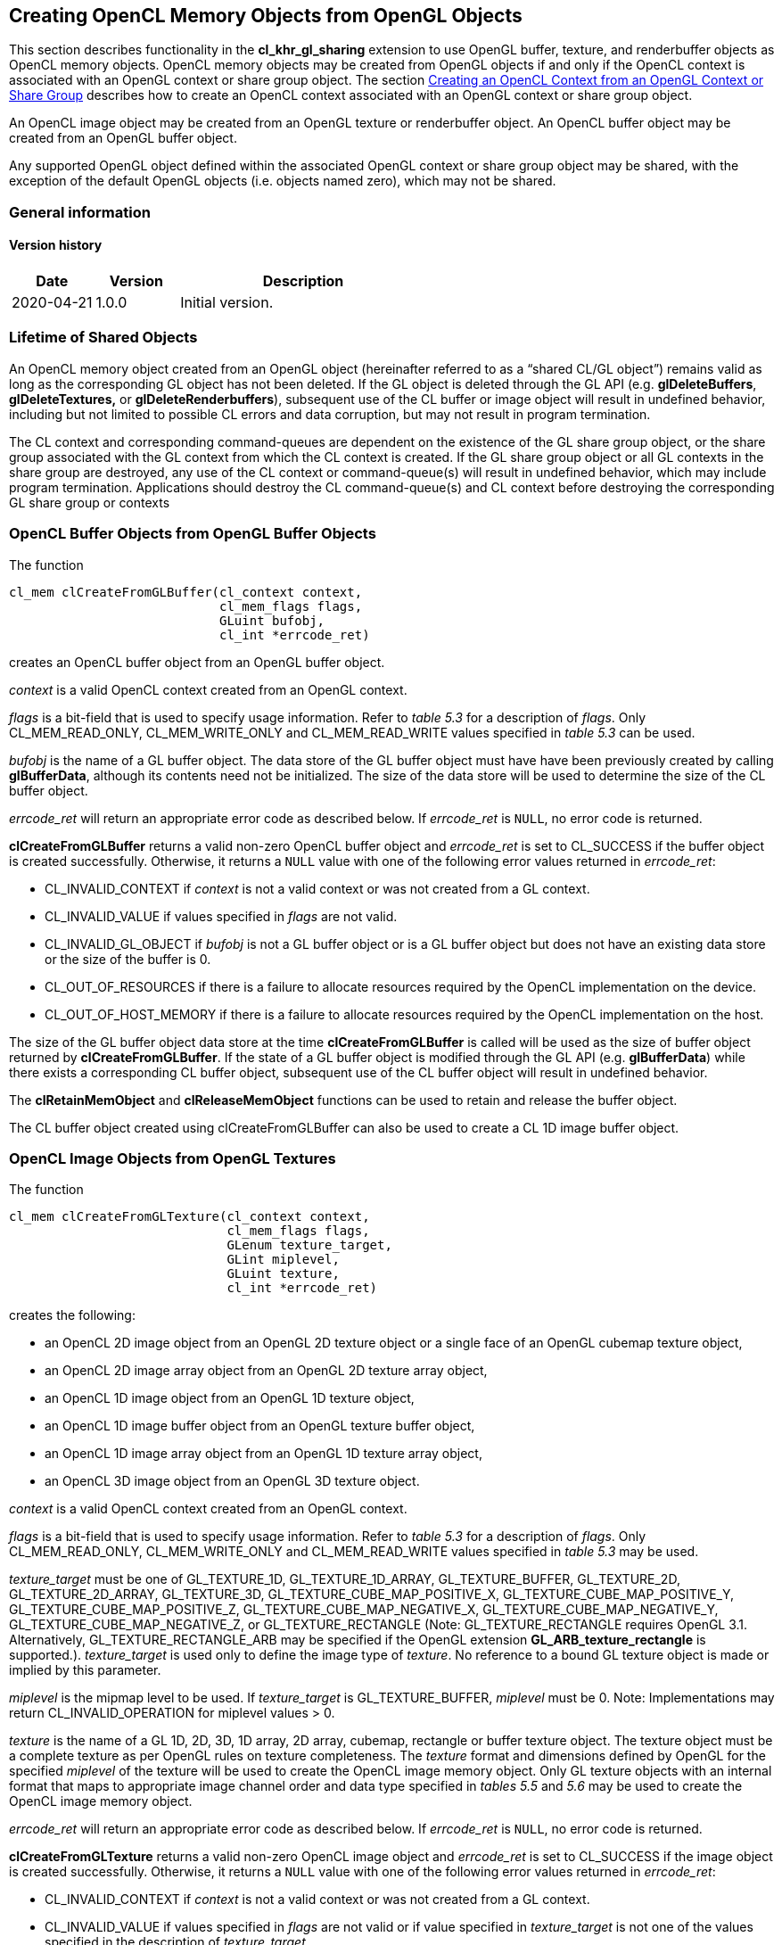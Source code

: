 // Copyright 2017-2020 The Khronos Group. This work is licensed under a
// Creative Commons Attribution 4.0 International License; see
// http://creativecommons.org/licenses/by/4.0/

[[cl_khr_gl_sharing__memobjs]]
== Creating OpenCL Memory Objects from OpenGL Objects

This section describes functionality in the *cl_khr_gl_sharing* extension
to use OpenGL buffer, texture, and renderbuffer objects as OpenCL memory objects.
OpenCL memory objects may be created from OpenGL objects if and only if the
OpenCL context is associated with an OpenGL context or share group object.
The section <<cl_khr_gl_sharing,Creating an OpenCL Context from an OpenGL Context or Share Group>>
describes how to create an OpenCL context associated with an OpenGL context or share group object.

An OpenCL image object may be created from an OpenGL texture or renderbuffer object.
An OpenCL buffer object may be created from an OpenGL buffer object.

Any supported OpenGL object defined within the associated OpenGL context
or share group object may be shared, with the exception of the default
OpenGL objects (i.e. objects named zero), which may not be shared.

=== General information

==== Version history

[cols="1,1,3",options="header",]
|====
| *Date*     | *Version* | *Description*
| 2020-04-21 | 1.0.0     | Initial version.
|====

[[cl_khr_gl_sharing__memobjs-lifetime-of-shared-objects]]
=== Lifetime of Shared Objects

An OpenCL memory object created from an OpenGL object (hereinafter referred
to as a "`shared CL/GL object`") remains valid as long as the corresponding
GL object has not been deleted.
If the GL object is deleted through the GL API (e.g. *glDeleteBuffers*,
*glDeleteTextures,* or *glDeleteRenderbuffers*), subsequent use of the CL
buffer or image object will result in undefined behavior, including but not
limited to possible CL errors and data corruption, but may not result in
program termination.

The CL context and corresponding command-queues are dependent on the
existence of the GL share group object, or the share group associated with
the GL context from which the CL context is created.
If the GL share group object or all GL contexts in the share group are
destroyed, any use of the CL context or command-queue(s) will result in
undefined behavior, which may include program termination.
Applications should destroy the CL command-queue(s) and CL context before
destroying the corresponding GL share group or contexts

[[cl_khr_gl_sharing__memobjs-cl-buffer-objects-from-gl-buffer-objects]]
=== OpenCL Buffer Objects from OpenGL Buffer Objects

The function
indexterm:[clCreateFromGLBuffer]
[source,c]
----
cl_mem clCreateFromGLBuffer(cl_context context,
                            cl_mem_flags flags,
                            GLuint bufobj,
                            cl_int *errcode_ret)
----

creates an OpenCL buffer object from an OpenGL buffer object.

_context_ is a valid OpenCL context created from an OpenGL context.

_flags_ is a bit-field that is used to specify usage information.
Refer to _table 5.3_ for a description of _flags_.
Only CL_MEM_READ_ONLY, CL_MEM_WRITE_ONLY and CL_MEM_READ_WRITE values
specified in _table 5.3_ can be used.

_bufobj_ is the name of a GL buffer object.
The data store of the GL buffer object must have have been previously
created by calling *glBufferData*, although its contents need not be
initialized.
The size of the data store will be used to determine the size of the CL
buffer object.

_errcode_ret_ will return an appropriate error code as described below.
If _errcode_ret_ is `NULL`, no error code is returned.

*clCreateFromGLBuffer* returns a valid non-zero OpenCL buffer object and
_errcode_ret_ is set to CL_SUCCESS if the buffer object is created
successfully.
Otherwise, it returns a `NULL` value with one of the following error values
returned in _errcode_ret_:

  * CL_INVALID_CONTEXT if _context_ is not a valid context or was not
    created from a GL context.
  * CL_INVALID_VALUE if values specified in _flags_ are not valid.
  * CL_INVALID_GL_OBJECT if _bufobj_ is not a GL buffer object or is a GL
    buffer object but does not have an existing data store or the size of
    the buffer is 0.
  * CL_OUT_OF_RESOURCES if there is a failure to allocate resources required
    by the OpenCL implementation on the device.
  * CL_OUT_OF_HOST_MEMORY if there is a failure to allocate resources
    required by the OpenCL implementation on the host.

The size of the GL buffer object data store at the time
*clCreateFromGLBuffer* is called will be used as the size of buffer object
returned by *clCreateFromGLBuffer*.
If the state of a GL buffer object is modified through the GL API (e.g.
*glBufferData*) while there exists a corresponding CL buffer object,
subsequent use of the CL buffer object will result in undefined behavior.

The *clRetainMemObject* and *clReleaseMemObject* functions can be used to
retain and release the buffer object.

The CL buffer object created using clCreateFromGLBuffer can also be used to
create a CL 1D image buffer object.

[[cl_khr_gl_sharing__memobjs-cl-image-objects-from-gl-textures]]
=== OpenCL Image Objects from OpenGL Textures

The function
indexterm:[clCreateFromGLTexture]
[source,c]
----
cl_mem clCreateFromGLTexture(cl_context context,
                             cl_mem_flags flags,
                             GLenum texture_target,
                             GLint miplevel,
                             GLuint texture,
                             cl_int *errcode_ret)
----

creates the following:

  * an OpenCL 2D image object from an OpenGL 2D texture object or a single
    face of an OpenGL cubemap texture object,
  * an OpenCL 2D image array object from an OpenGL 2D texture array object,
  * an OpenCL 1D image object from an OpenGL 1D texture object,
  * an OpenCL 1D image buffer object from an OpenGL texture buffer object,
  * an OpenCL 1D image array object from an OpenGL 1D texture array object,
  * an OpenCL 3D image object from an OpenGL 3D texture object.

_context_ is a valid OpenCL context created from an OpenGL context.

_flags_ is a bit-field that is used to specify usage information.
Refer to _table 5.3_ for a description of _flags_.
Only CL_MEM_READ_ONLY, CL_MEM_WRITE_ONLY and CL_MEM_READ_WRITE values
specified in _table 5.3_ may be used.

_texture_target_ must be one of GL_TEXTURE_1D, GL_TEXTURE_1D_ARRAY,
GL_TEXTURE_BUFFER, GL_TEXTURE_2D, GL_TEXTURE_2D_ARRAY, GL_TEXTURE_3D,
GL_TEXTURE_CUBE_MAP_POSITIVE_X, GL_TEXTURE_CUBE_MAP_POSITIVE_Y,
GL_TEXTURE_CUBE_MAP_POSITIVE_Z, GL_TEXTURE_CUBE_MAP_NEGATIVE_X,
GL_TEXTURE_CUBE_MAP_NEGATIVE_Y, GL_TEXTURE_CUBE_MAP_NEGATIVE_Z, or
GL_TEXTURE_RECTANGLE (Note: GL_TEXTURE_RECTANGLE requires OpenGL 3.1.
Alternatively, GL_TEXTURE_RECTANGLE_ARB may be specified if the OpenGL
extension *GL_ARB_texture_rectangle* is supported.).
_texture_target_ is used only to define the image type of _texture_.
No reference to a bound GL texture object is made or implied by this
parameter.

_miplevel_ is the mipmap level to be used.
If _texture_target_ is GL_TEXTURE_BUFFER, _miplevel_ must be 0.
Note: Implementations may return CL_INVALID_OPERATION for miplevel
values > 0.

_texture_ is the name of a GL 1D, 2D, 3D, 1D array, 2D array, cubemap,
rectangle or buffer texture object.
The texture object must be a complete texture as per OpenGL rules on texture
completeness.
The _texture_ format and dimensions defined by OpenGL for the specified
_miplevel_ of the texture will be used to create the OpenCL image memory
object.
Only GL texture objects with an internal format that maps to appropriate
image channel order and data type specified in _tables 5.5_ and _5.6_ may be
used to create the OpenCL image memory object.

_errcode_ret_ will return an appropriate error code as described below.
If _errcode_ret_ is `NULL`, no error code is returned.

*clCreateFromGLTexture* returns a valid non-zero OpenCL image object and
_errcode_ret_ is set to CL_SUCCESS if the image object is created
successfully.
Otherwise, it returns a `NULL` value with one of the following error values
returned in _errcode_ret_:

  * CL_INVALID_CONTEXT if _context_ is not a valid context or was not
    created from a GL context.
  * CL_INVALID_VALUE if values specified in _flags_ are not valid or if
    value specified in _texture_target_ is not one of the values specified
    in the description of _texture_target_.
  * CL_INVALID_MIP_LEVEL if _miplevel_ is less than the value of
    _level~base~_ (for OpenGL implementations) or zero (for OpenGL ES
    implementations); or greater than the value of _q_ (for both OpenGL and
    OpenGL ES).
    _level~base~_ and _q_ are defined for the texture in _section 3.8.10_
    (Texture Completeness) of the OpenGL 2.1 specification and _section
    3.7.10_ of the OpenGL ES 2.0.
  * CL_INVALID_MIP_LEVEL if _miplevel_ is greather than zero and the OpenGL
    implementation does not support creating from non-zero mipmap levels.
  * CL_INVALID_GL_OBJECT if _texture_ is not a GL texture object whose type
    matches _texture_target_, if the specified _miplevel_ of _texture_ is
    not defined, or if the width or height of the specified _miplevel_ is
    zero or if the GL texture object is incomplete.
  * CL_INVALID_IMAGE_FORMAT_DESCRIPTOR if the OpenGL texture internal format
    does not map to a supported OpenCL image format.
  * CL_INVALID_OPERATION if _texture_ is a GL texture object created with a
    border width value greater than zero.
  * CL_OUT_OF_RESOURCES if there is a failure to allocate resources required
    by the OpenCL implementation on the device.
  * CL_OUT_OF_HOST_MEMORY if there is a failure to allocate resources
    required by the OpenCL implementation on the host.

If the state of a GL texture object is modified through the GL API (e.g.
*glTexImage2D*, *glTexImage3D* or the values of the texture parameters
GL_TEXTURE_BASE_LEVEL or GL_TEXTURE_MAX_LEVEL are modified) while there
exists a corresponding CL image object, subsequent use of the CL image
object will result in undefined behavior.

The *clRetainMemObject* and *clReleaseMemObject* functions can be used to
retain and release the image objects.

[[cl_khr_gl_sharing__memobjs-list-of-opengl-and-corresponding-opencl-image-formats]]
==== List of OpenGL and corresponding OpenCL Image Formats

The table below describes the list of OpenGL texture internal formats and
the corresponding OpenCL image formats.
If a OpenGL texture object with an internal format from the table below is
successfully created by OpenGL, then there is guaranteed to be a mapping to
one of the corresponding OpenCL image format(s) in that table.
Texture objects created with other OpenGL internal formats may (but are not
guaranteed to) have a mapping to an OpenCL image format; if such mappings
exist, they are guaranteed to preserve all color components, data types, and
at least the number of bits/component actually allocated by OpenGL for that
format.

[[cl_khr_gl_sharing__memobjs-mapping-of-image-formats]]
._OpenGL internal formats and corresponding OpenCL internal formats_
[cols=",",options="header",]
|====
| *GL internal format*
| *CL image format*

  *(channel order, channel data type)*

| GL_RGBA8
| CL_RGBA, CL_UNORM_INT8 or

CL_BGRA, CL_UNORM_INT8

| GL_SRGB8_ALPHA8
| CL_sRGBA, CL_UNORM_INT8

| GL_RGBA, GL_UNSIGNED_INT_8_8_8_8_REV
| CL_RGBA, CL_UNORM_INT8

| GL_BGRA, GL_UNSIGNED_INT_8_8_8_8_REV
| CL_BGRA, CL_UNORM_INT8

|
|

| GL_RGBA8I, GL_RGBA8I_EXT
| CL_RGBA, CL_SIGNED_INT8

| GL_RGBA16I, GL_RGBA16I_EXT
| CL_RGBA, CL_SIGNED_INT16

| GL_RGBA32I, GL_RGBA32I_EXT
| CL_RGBA, CL_SIGNED_INT32

|
|

| GL_RGBA8UI, GL_RGBA8UI_EXT
| CL_RGBA, CL_UNSIGNED_INT8

| GL_RGBA16UI, GL_RGBA16UI_EXT
| CL_RGBA, CL_UNSIGNED_INT16

| GL_RGBA32UI, GL_RGBA32UI_EXT
| CL_RGBA, CL_UNSIGNED_INT32

|
|

| GL_RGBA8_SNORM
| CL_RGBA, CL_SNORM_INT8

| GL_RGBA16
| CL_RGBA, CL_UNORM_INT16

| GL_RGBA16_SNORM
| CL_RGBA, CL_SNORM_INT16

| GL_RGBA16F, GL_RGBA16F_ARB
| CL_RGBA, CL_HALF_FLOAT

| GL_RGBA32F, GL_RGBA32F_ARB
| CL_RGBA, CL_FLOAT

|
|

| GL_R8
| CL_R, CL_UNORM_INT8

| GL_R8_SNORM
| CL_R, CL_SNORM_INT8

| GL_R16
| CL_R, CL_UNORM_INT16

| GL_R16_SNORM
| CL_R, CL_SNORM_INT16

| GL_R16F
| CL_R, CL_HALF_FLOAT

| GL_R32F
| CL_R, CL_FLOAT

|
|

| GL_R8I
| CL_R, CL_SIGNED_INT8

| GL_R16I
| CL_R, CL_SIGNED_INT16

| GL_R32I
| CL_R, CL_SIGNED_INT32

| GL_R8UI
| CL_R, CL_UNSIGNED_INT8

| GL_R16UI
| CL_R, CL_UNSIGNED_INT16

| GL_R32UI
| CL_R, CL_UNSIGNED_INT32

|
|

| GL_RG8
| CL_RG, CL_UNORM_INT8

| GL_RG8_SNORM
| CL_RG, CL_SNORM_INT8

| GL_RG16
| CL_RG, CL_UNORM_INT16

| GL_RG16_SNORM
| CL_RG, CL_SNORM_INT16

| GL_RG16F
| CL_RG, CL_HALF_FLOAT

| GL_RG32F
| CL_RG, CL_FLOAT

|
|

| GL_RG8I
| CL_RG, CL_SIGNED_INT8

| GL_RG16I
| CL_RG, CL_SIGNED_INT16

| GL_RG32I
| CL_RG, CL_SIGNED_INT32

| GL_RG8UI
| CL_RG, CL_UNSIGNED_INT8

| GL_RG16UI
| CL_RG, CL_UNSIGNED_INT16

| GL_RG32UI
| CL_RG, CL_UNSIGNED_INT32
|====

[[cl_khr_gl_sharing__memobjs-cl-image-objects-from-gl-renderbuffers]]
=== OpenCL Image Objects from OpenGL Renderbuffers

The function
indexterm:[clCreateFromGLRenderbuffer]
[source,c]
----
cl_mem clCreateFromGLRenderbuffer(cl_context context,
                                  cl_mem_flags flags,
                                  GLuint renderbuffer,
                                  cl_int *errcode_ret)
----

creates an OpenCL 2D image object from an OpenGL renderbuffer object.

_context_ is a valid OpenCL context created from an OpenGL context.

_flags_ is a bit-field that is used to specify usage information.
Refer to _table 5.3_ for a description of _flags_.
Only CL_MEM_READ_ONLY, CL_MEM_WRITE_ONLY and CL_MEM_READ_WRITE values
specified in _table 5.3_ can be used.

_renderbuffer_ is the name of a GL renderbuffer object.
The renderbuffer storage must be specified before the image object can be
created.
The _renderbuffer_ format and dimensions defined by OpenGL will be used to
create the 2D image object.
Only GL renderbuffers with internal formats that maps to appropriate image
channel order and data type specified in _tables 5.5_ and _5.6_ can be used
to create the 2D image object.

_errcode_ret_ will return an appropriate error code as described below.
If _errcode_ret_ is `NULL`, no error code is returned.

*clCreateFromGLRenderbuffer* returns a valid non-zero OpenCL image object
and _errcode_ret_ is set to CL_SUCCESS if the image object is created
successfully.
Otherwise, it returns a `NULL` value with one of the following error values
returned in _errcode_ret_:

  * CL_INVALID_CONTEXT if _context_ is not a valid context or was not
    created from a GL context.
  * CL_INVALID_VALUE if values specified in _flags_ are not valid.
  * CL_INVALID_GL_OBJECT if _renderbuffer_ is not a GL renderbuffer object
    or if the width or height of _renderbuffer_ is zero.
  * CL_INVALID_IMAGE_FORMAT_DESCRIPTOR if the OpenGL renderbuffer internal
    format does not map to a supported OpenCL image format.
  * CL_INVALID_OPERATION if _renderbuffer_ is a multi-sample GL renderbuffer
    object.
  * CL_OUT_OF_RESOURCES if there is a failure to allocate resources required
    by the OpenCL implementation on the device.
  * CL_OUT_OF_HOST_MEMORY if there is a failure to allocate resources
    required by the OpenCL implementation on the host.

If the state of a GL renderbuffer object is modified through the GL API
(i.e. changes to the dimensions or format used to represent pixels of the GL
renderbuffer using appropriate GL API calls such as *glRenderbufferStorage*)
while there exists a corresponding CL image object, subsequent use of the CL
image object will result in undefined behavior.

The *clRetainMemObject* and *clReleaseMemObject* functions can be used to
retain and release the image objects.

The table <<cl_khr_gl_sharing__memobjs-mapping-of-image-formats,_OpenGL
internal formats and corresponding OpenCL internal formats_>> describes the
list of OpenGL renderbuffer internal formats and the corresponding OpenCL
image formats.
If an OpenGL renderbuffer object with an internal format from the table is
successfully created by OpenGL, then there is guaranteed to be a mapping to
one of the corresponding OpenCL image format(s) in that table.
Renderbuffer objects created with other OpenGL internal formats may (but are
not guaranteed to) have a mapping to an OpenCL image format; if such
mappings exist, they are guaranteed to preserve all color components, data
types, and at least the number of bits/component actually allocated by
OpenGL for that format.

[[cl_khr_gl_sharing__memobjs-querying-gl-object-information-from-a-cl-memory-object]]
=== Querying OpenGL object information from an OpenCL memory object

The OpenGL object used to create the OpenCL memory object and information
about the object type i.e. whether it is a texture, renderbuffer or buffer
object can be queried using the following function.
indexterm:[clGetGLObjectInfo]
[source,c]
----
cl_int clGetGLObjectInfo(cl_mem memobj,
                         cl_gl_object_type *gl_object_type,
                         GLuint *gl_object_name)
----

_gl_object_type_ returns the type of GL object attached to _memobj_ and can
be CL_GL_OBJECT_BUFFER, CL_GL_OBJECT_TEXTURE2D, CL_GL_OBJECT_TEXTURE3D,
CL_GL_OBJECT_TEXTURE2D_ARRAY, CL_GL_OBJECT_TEXTURE1D,
CL_GL_OBJECT_TEXTURE1D_ARRAY, CL_GL_OBJECT_TEXTURE_BUFFER, or
CL_GL_OBJECT_RENDERBUFFER.
If _gl_object_type_ is `NULL`, it is ignored

_gl_object_name_ returns the GL object name used to create _memobj_.
If _gl_object_name_ is `NULL`, it is ignored.

*clGetGLObjectInfo* returns CL_SUCCESS if the call was executed
successfully.
Otherwise, it returns one of the following errors:

  * CL_INVALID_MEM_OBJECT if _memobj_ is not a valid OpenCL memory object.
  * CL_INVALID_GL_OBJECT if there is no GL object associated with _memobj_.
  * CL_OUT_OF_RESOURCES if there is a failure to allocate resources required
    by the OpenCL implementation on the device.
  * CL_OUT_OF_HOST_MEMORY if there is a failure to allocate resources
    required by the OpenCL implementation on the host.

The function
indexterm:[clGetGLTextureInfo]
[source,c]
----
cl_int clGetGLTextureInfo(cl_mem memobj,
                          cl_gl_texture_info param_name,
                          size_t param_value_size,
                          void *param_value,
                          size_t *param_value_size_ret)
----

returns additional information about the GL texture object associated with
_memobj_.

_param_name_ specifies what additional information about the GL texture
object associated with _memobj_ to query.
The list of supported _param_name_ types and the information returned in
_param_value_ by *clGetGLTextureInfo* is described in the table below.

_param_value_ is a pointer to memory where the result being queried is
returned.
If _param_value_ is `NULL`, it is ignored.

_param_value_size_ is used to specify the size in bytes of memory pointed to
by _param_value_.
This size must be >= size of return type as described in the table below.

_param_value_size_ret_ returns the actual size in bytes of data copied to
_param_value_.
If _param_value_size_ret_ is `NULL`, it is ignored.

[[cl_khr_gl_sharing__memobjs-clGetGLTextureInfo-queries]]
._OpenGL texture info that may be queried with_ *clGetGLTextureInfo*
[cols=",,",options="header",]
|====
| *cl_gl_texture_info*
| *Return Type*
| *Info. returned in _param_value_*

| *CL_GL_TEXTURE_TARGET*
| GLenum
| The _texture_target_ argument specified in *clCreateFromGLTexture*.

| *CL_GL_MIPMAP_LEVEL*
| GLint
| The _miplevel_ argument specified in *clCreateFromGLTexture*.
|====

*clGetGLTextureInfo* returns CL_SUCCESS if the function is executed
successfully.
Otherwise, it returns one of the following errors:

  * CL_INVALID_MEM_OBJECT if _memobj_ is not a valid OpenCL memory object.
  * CL_INVALID_GL_OBJECT if there is no GL texture object associated with
    _memobj_.
  * CL_INVALID_VALUE if _param_name_ is not valid, or if size in bytes
    specified by _param_value_size_ is less than the size of the return type
    as described in the table above and _param_value_ is not `NULL`, or if
    _param_value_ and _param_value_size_ret_ are `NULL`.
  * CL_OUT_OF_RESOURCES if there is a failure to allocate resources required
    by the OpenCL implementation on the device.
  * CL_OUT_OF_HOST_MEMORY if there is a failure to allocate resources
    required by the OpenCL implementation on the host.

[[cl_khr_gl_sharing__memobjs-sharing-memory-objects-that-map-to-gl-objects-between-gl-and-cl-contexts]]
=== Sharing memory objects that map to GL objects between GL and CL contexts

The function
indexterm:[clEnqueueAcquireGLObjects]
[source,c]
----
cl_int  clEnqueueAcquireGLObjects(cl_command_queue command_queue,
                                  cl_uint num_objects,
                                  const cl_mem *mem_objects,
                                  cl_uint num_events_in_wait_list,
                                  const cl_event *event_wait_list,
                                  cl_event *event)
----

is used to acquire OpenCL memory objects that have been created from OpenGL
objects.
These objects need to be acquired before they can be used by any OpenCL
commands queued to a command-queue.
The OpenGL objects are acquired by the OpenCL context associated with
_command_queue_ and can therefore be used by all command-queues associated
with the OpenCL context.

_command_queue_ is a valid command-queue.
All devices used to create the OpenCL context associated with
_command_queue_ must support acquiring shared CL/GL objects.
This constraint is enforced at context creation time.

_num_objects_ is the number of memory objects to be acquired in
_mem_objects_.

_mem_objects_ is a pointer to a list of CL memory objects that correspond to
GL objects.

_event_wait_list_ and _num_events_in_wait_list_ specify events that need to
complete before this particular command can be executed.
If _event_wait_list_ is `NULL`, then this particular command does not wait
on any event to complete.
If _event_wait_list_ is `NULL`, _num_events_in_wait_list_ must be 0.
If _event_wait_list_ is not `NULL`, the list of events pointed to by
_event_wait_list_ must be valid and _num_events_in_wait_list_ must be
greater than 0.
The events specified in

_event_wait_list_ act as synchronization points.

_event_ returns an event object that identifies this command and can be used
to query or queue a wait for the command to complete.
_event_ can be `NULL` in which case it will not be possible for the
application to query the status of this command or queue a wait for this
command to complete.
If the _event_wait_list_ and the _event_ arguments are not `NULL`, the
_event_ argument should not refer to an element of the _event_wait_list_
array.

*clEnqueueAcquireGLObjects* returns CL_SUCCESS if the function is executed
successfully.
If _num_objects_ is 0 and _mem_objects_ is `NULL` the function does nothing
and returns CL_SUCCESS.
Otherwise, it returns one of the following errors:

  * CL_INVALID_VALUE if _num_objects_ is zero and _mem_objects_ is not a
    `NULL` value or if _num_objects_ > 0 and _mem_objects_ is `NULL`.
  * CL_INVALID_MEM_OBJECT if memory objects in _mem_objects_ are not valid
    OpenCL memory objects.
  * CL_INVALID_COMMAND_QUEUE if _command_queue_ is not a valid
    command-queue.
  * CL_INVALID_CONTEXT if context associated with _command_queue_ was not
    created from an OpenGL context
  * CL_INVALID_GL_OBJECT if memory objects in _mem_objects_ have not been
    created from a GL object(s).
  * CL_INVALID_EVENT_WAIT_LIST if _event_wait_list_ is `NULL` and
    _num_events_in_wait_list_ > 0, or _event_wait_list_ is not `NULL` and
    _num_events_in_wait_list_ is 0, or if event objects in _event_wait_list_
    are not valid events.
  * CL_OUT_OF_RESOURCES if there is a failure to allocate resources required
    by the OpenCL implementation on the device.
  * CL_OUT_OF_HOST_MEMORY if there is a failure to allocate resources
    required by the OpenCL implementation on the host.

The function
indexterm:[clEnqueueReleaseGLObjects]
[source,c]
----
cl_int clEnqueueReleaseGLObjects(cl_command_queue command_queue,
                                 cl_uint num_objects,
                                 const cl_mem *mem_objects,
                                 cl_uint num_events_in_wait_list,
                                 const cl_event *event_wait_list,
                                 cl_event *event)
----

is used to release OpenCL memory objects that have been created from OpenGL
objects.
These objects need to be released before they can be used by OpenGL.
The OpenGL objects are released by the OpenCL context associated with
_command_queue_.

_num_objects_ is the number of memory objects to be released in
_mem_objects_.

_mem_objects_ is a pointer to a list of CL memory objects that correspond to
GL objects.

_event_wait_list_ and _num_events_in_wait_list_ specify events that need to
complete before this command can be executed.
If _event_wait_list_ is `NULL`, then this particular command does not wait
on any event to complete.
If _event_wait_list_ is `NULL`, _num_events_in_wait_list_ must be 0.
If _event_wait_list_ is not `NULL`, the list of events pointed to by
_event_wait_list_ must be valid and _num_events_in_wait_list_ must be
greater than 0.
The events specified in _event_wait_list_ act as synchronization points.

_event_ returns an event object that identifies this particular
command and can be used to query or queue a wait for the command to
complete.
_event_ can be`NULL` in which case it will not be possible for the
application to query the status of this command or queue a wait for this
command to complete.
If the _event_wait_list_ and the _event_ arguments are not `NULL`, the
_event_ argument should not refer to an element of the _event_wait_list_
array.

*clEnqueueReleaseGLObjects* returns CL_SUCCESS if the function is executed
successfully.
If _num_objects_ is 0 and _mem_objects_ is `NULL` the function does nothing
and returns CL_SUCCESS.
Otherwise, it returns one of the following errors:

  * CL_INVALID_VALUE if _num_objects_ is zero and _mem_objects_ is not a
    `NULL` value or if _num_objects_ > 0 and _mem_objects_ is `NULL`.
  * CL_INVALID_MEM_OBJECT if memory objects in _mem_objects_ are not valid
    OpenCL memory objects.
  * CL_INVALID_COMMAND_QUEUE if _command_queue_ is not a valid
    command-queue.
  * CL_INVALID_CONTEXT if context associated with _command_queue_ was not
    created from an OpenGL context
  * CL_INVALID_GL_OBJECT if memory objects in _mem_objects_ have not been
    created from a GL object(s).
  * CL_INVALID_EVENT_WAIT_LIST if _event_wait_list_ is `NULL` and
    _num_events_in_wait_list_ > 0, or _event_wait_list_ is not `NULL` and
    _num_events_in_wait_list_ is 0, or if event objects in _event_wait_list_
    are not valid events.
  * CL_OUT_OF_RESOURCES if there is a failure to allocate resources required
    by the OpenCL implementation on the device.
  * CL_OUT_OF_HOST_MEMORY if there is a failure to allocate resources
    required by the OpenCL implementation on the host.

[[cl_khr_gl_sharing__memobjs-synchronizing-opencl-and-opengl-access-to-shared-objects]]
==== Synchronizing OpenCL and OpenGL Access to Shared Objects

In order to ensure data integrity, the application is responsible for
synchronizing access to shared CL/GL objects by their respective APIs.
Failure to provide such synchronization may result in race conditions and
other undefined behavior including non-portability between implementations.

Prior to calling *clEnqueueAcquireGLObjects*, the application must ensure
that any pending GL operations which access the objects specified in
_mem_objects_ have completed.
This may be accomplished portably by issuing and waiting for completion of a
*glFinish* command on all GL contexts with pending references to these
objects.
Implementations may offer more efficient synchronization methods; for
example on some platforms calling *glFlush* may be sufficient, or
synchronization may be implicit within a thread, or there may be
vendor-specific extensions that enable placing a fence in the GL command
stream and waiting for completion of that fence in the CL command queue.
Note that no synchronization methods other than *glFinish* are portable
between OpenGL implementations at this time.

Similarly, after calling *clEnqueueReleaseGLObjects*, the application is
responsible for ensuring that any pending OpenCL operations which access the
objects specified in _mem_objects_ have completed prior to executing
subsequent GL commands which reference these objects.
This may be accomplished portably by calling *clWaitForEvents* with the
event object returned by *clEnqueueReleaseGLObjects,* or by calling
*clFinish*.
As above, some implementations may offer more efficient methods.

The application is responsible for maintaining the proper order of
operations if the CL and GL contexts are in separate threads.

If a GL context is bound to a thread other than the one in which
*clEnqueueReleaseGLObjects* is called, changes to any of the objects in
_mem_objects_ may not be visible to that context without additional steps
being taken by the application.
For an OpenGL 3.1 (or later) context, the requirements are described in
Appendix D ("`Shared Objects and Multiple Contexts`") of the OpenGL 3.1
Specification.
For prior versions of OpenGL, the requirements are implementation-dependent.

Attempting to access the data store of an OpenGL object after it has been
acquired by OpenCL and before it has been released will result in undefined
behavior.
Similarly, attempting to access a shared CL/GL object from OpenCL before it
has been acquired by the OpenCL command queue, or after it has been
released, will result in undefined behavior.
